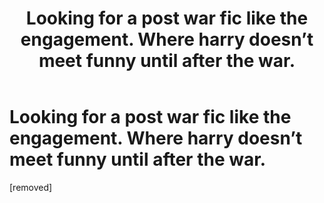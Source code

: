 #+TITLE: Looking for a post war fic like the engagement. Where harry doesn’t meet funny until after the war.

* Looking for a post war fic like the engagement. Where harry doesn’t meet funny until after the war.
:PROPERTIES:
:Score: 1
:DateUnix: 1530413603.0
:DateShort: 2018-Jul-01
:FlairText: Request
:END:
[removed]

